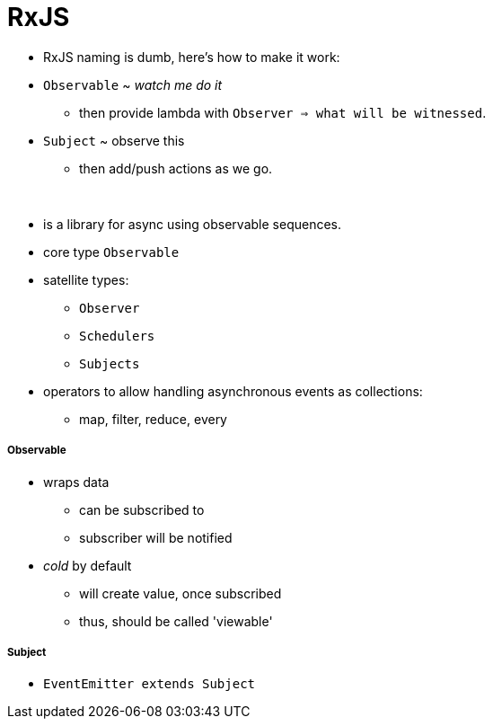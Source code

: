 = RxJS

* RxJS naming is dumb, here's how to make it work:
* `Observable` ~ _watch me do it_
** then provide lambda with `Observer => what will be witnessed`.
* `Subject` ~ observe this
** then add/push actions as we go.

{empty} +

* is a library for async using observable sequences.
* core type `Observable`
* satellite types:
- `Observer`
- `Schedulers`
- `Subjects`
* operators to allow handling asynchronous events as collections:
- map, filter, reduce, every

===== Observable
* wraps data
- can be subscribed to
- subscriber will be notified
* _cold_ by default
- will create value, once subscribed
- thus, should be called 'viewable'

===== Subject
* `EventEmitter extends Subject`

